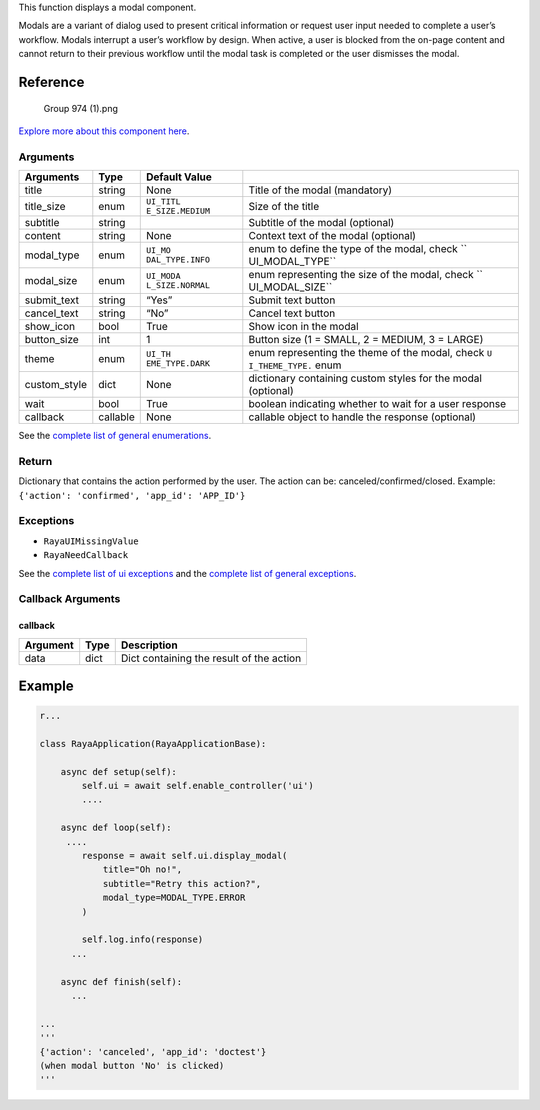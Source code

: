 This function displays a modal component.

Modals are a variant of dialog used to present critical information or
request user input needed to complete a user’s workflow. Modals
interrupt a user’s workflow by design. When active, a user is blocked
from the on-page content and cannot return to their previous workflow
until the modal task is completed or the user dismisses the modal.

Reference
---------

.. figure:: https://cdn.document360.io/6129992e-c4ec-4e12-9225-4d2877a6cbe7/Images/Documentation/Group%20974%20%281%29.png
   :alt: Group 974 (1).png

   Group 974 (1).png

`Explore more about this component
here <https://ur-ui-kit.web.app/?path=/docs/example-modal--modal>`__.

Arguments
~~~~~~~~~

+-----------------+-----------------+-----------------+-----------------+
| Arguments       | Type            | Default Value   |                 |
+=================+=================+=================+=================+
| title           | string          | None            | Title of the    |
|                 |                 |                 | modal           |
|                 |                 |                 | (mandatory)     |
+-----------------+-----------------+-----------------+-----------------+
| title_size      | enum            | ``UI_TITL       | Size of the     |
|                 |                 | E_SIZE.MEDIUM`` | title           |
+-----------------+-----------------+-----------------+-----------------+
| subtitle        | string          |                 | Subtitle of the |
|                 |                 |                 | modal           |
|                 |                 |                 | (optional)      |
+-----------------+-----------------+-----------------+-----------------+
| content         | string          | None            | Context text of |
|                 |                 |                 | the modal       |
|                 |                 |                 | (optional)      |
+-----------------+-----------------+-----------------+-----------------+
| modal_type      | enum            | ``UI_MO         | enum to define  |
|                 |                 | DAL_TYPE.INFO`` | the type of the |
|                 |                 |                 | modal, check    |
|                 |                 |                 | ``              |
|                 |                 |                 | UI_MODAL_TYPE`` |
+-----------------+-----------------+-----------------+-----------------+
| modal_size      | enum            | ``UI_MODA       | enum            |
|                 |                 | L_SIZE.NORMAL`` | representing    |
|                 |                 |                 | the size of the |
|                 |                 |                 | modal, check    |
|                 |                 |                 | ``              |
|                 |                 |                 | UI_MODAL_SIZE`` |
+-----------------+-----------------+-----------------+-----------------+
| submit_text     | string          | “Yes”           | Submit text     |
|                 |                 |                 | button          |
+-----------------+-----------------+-----------------+-----------------+
| cancel_text     | string          | “No”            | Cancel text     |
|                 |                 |                 | button          |
+-----------------+-----------------+-----------------+-----------------+
| show_icon       | bool            | True            | Show icon in    |
|                 |                 |                 | the modal       |
+-----------------+-----------------+-----------------+-----------------+
| button_size     | int             | 1               | Button size (1  |
|                 |                 |                 | = SMALL, 2 =    |
|                 |                 |                 | MEDIUM, 3 =     |
|                 |                 |                 | LARGE)          |
+-----------------+-----------------+-----------------+-----------------+
| theme           | enum            | ``UI_TH         | enum            |
|                 |                 | EME_TYPE.DARK`` | representing    |
|                 |                 |                 | the theme of    |
|                 |                 |                 | the modal,      |
|                 |                 |                 | check           |
|                 |                 |                 | ``U             |
|                 |                 |                 | I_THEME_TYPE.`` |
|                 |                 |                 | enum            |
+-----------------+-----------------+-----------------+-----------------+
| custom_style    | dict            | None            | dictionary      |
|                 |                 |                 | containing      |
|                 |                 |                 | custom styles   |
|                 |                 |                 | for the modal   |
|                 |                 |                 | (optional)      |
+-----------------+-----------------+-----------------+-----------------+
| wait            | bool            | True            | boolean         |
|                 |                 |                 | indicating      |
|                 |                 |                 | whether to wait |
|                 |                 |                 | for a user      |
|                 |                 |                 | response        |
+-----------------+-----------------+-----------------+-----------------+
| callback        | callable        | None            | callable object |
|                 |                 |                 | to handle the   |
|                 |                 |                 | response        |
|                 |                 |                 | (optional)      |
+-----------------+-----------------+-----------------+-----------------+

See the `complete list of general
enumerations </v2/docs/ui-enumerations>`__.

Return
~~~~~~

Dictionary that contains the action performed by the user. The action
can be: canceled/confirmed/closed. Example:
``{'action': 'confirmed', 'app_id': 'APP_ID'}``

Exceptions
~~~~~~~~~~

-  ``RayaUIMissingValue``
-  ``RayaNeedCallback``

See the `complete list of ui exceptions </v2/docs/ui-exceptions>`__ and
the `complete list of general exceptions </v2/docs/raya-exceptions>`__.

Callback Arguments
~~~~~~~~~~~~~~~~~~

callback
^^^^^^^^

======== ==== ========================================
Argument Type Description
======== ==== ========================================
data     dict Dict containing the result of the action
======== ==== ========================================

Example
-------

.. code:: python

   r...

   class RayaApplication(RayaApplicationBase):

       async def setup(self):
           self.ui = await self.enable_controller('ui')
           ....
           
       async def loop(self):
        ....
           response = await self.ui.display_modal(
               title="Oh no!", 
               subtitle="Retry this action?", 
               modal_type=MODAL_TYPE.ERROR
           )

           self.log.info(response)
         ...
         
       async def finish(self):
         ...

   ...
   '''
   {'action': 'canceled', 'app_id': 'doctest'}
   (when modal button 'No' is clicked)
   '''

